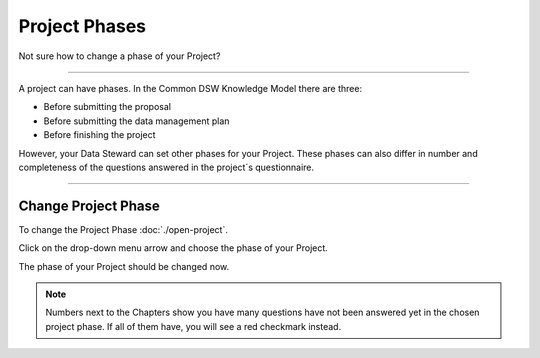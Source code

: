 **************
Project Phases
**************

Not sure how to change a phase of your Project?

----

A project can have phases. In the Common DSW Knowledge Model there are three:

* Before submitting the proposal
* Before submitting the data management plan
* Before finishing the project

However, your Data Steward can set other phases for your Project. These phases can also differ in number and completeness of the questions answered in the project´s questionnaire.

----

Change Project Phase
====================

To change the Project Phase :doc:`./open-project`.

Click on the drop-down menu arrow and choose the phase of your Project.

.. TODO::

    Add Screenshot Select Project Phase from dropdown menu

The phase of your Project should be changed now.

.. NOTE::

    Numbers next to the Chapters show you have many questions have not been answered yet in the chosen project phase. If all of them have, you will see a red checkmark instead.
